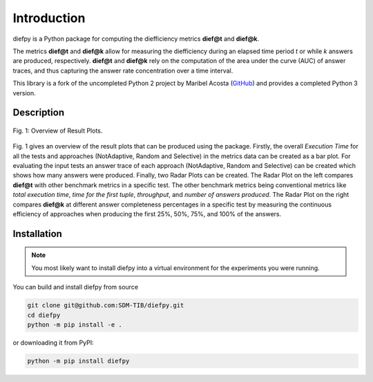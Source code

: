 ************
Introduction
************

diefpy is a Python package for computing the diefficiency metrics **dief@t** and **dief@k**.

The metrics **dief@t** and **dief@k** allow for measuring the diefficiency during
an elapsed time period *t* or while *k* answers are produced, respectively.
**dief@t** and **dief@k** rely on the computation of the area under the curve (AUC) of
answer traces, and thus capturing the answer rate concentration over a time interval.

This library is a fork of the uncompleted Python 2 project by Maribel Acosta
(`GitHub <https://github.com/maribelacosta/diefpy>`__) and provides a completed Python 3 version.

Description
===========

.. figure:: _images/diefpy-overview.png
   :scale: 90%
   :alt: Overview of Result Plots
   :align: center

   Fig. 1: Overview of Result Plots.

Fig. 1 gives an overview of the result plots that can be produced using the package.
Firstly, the overall *Execution Time* for all the tests and approaches (NotAdaptive, Random and Selective) in the metrics
data can be created as a bar plot.
For evaluating the input tests an answer trace of each approach (NotAdaptive, Random and Selective) can be created which shows how many answers were produced.
Finally, two Radar Plots can be created. The Radar Plot on the left compares **dief@t** with other benchmark metrics in a specific test. The other benchmark metrics being conventional metrics like *total execution time*, *time for the first tuple*, *throughput*, and *number of answers produced*.
The Radar Plot on the right compares **dief@k** at different answer completeness percentages in a specific test by measuring the continuous efficiency of approaches when producing
the first 25%, 50%, 75%, and 100% of the answers.

Installation
============

.. NOTE::
   You most likely want to install diefpy into a virtual environment for the experiments you were running.

You can build and install diefpy from source

.. code::

   git clone git@github.com:SDM-TIB/diefpy.git
   cd diefpy
   python -m pip install -e .

or downloading it from PyPI:

.. code::

   python -m pip install diefpy
